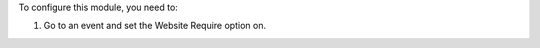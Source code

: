 
To configure this module, you need to:

#. Go to an event and set the Website Require option on.
